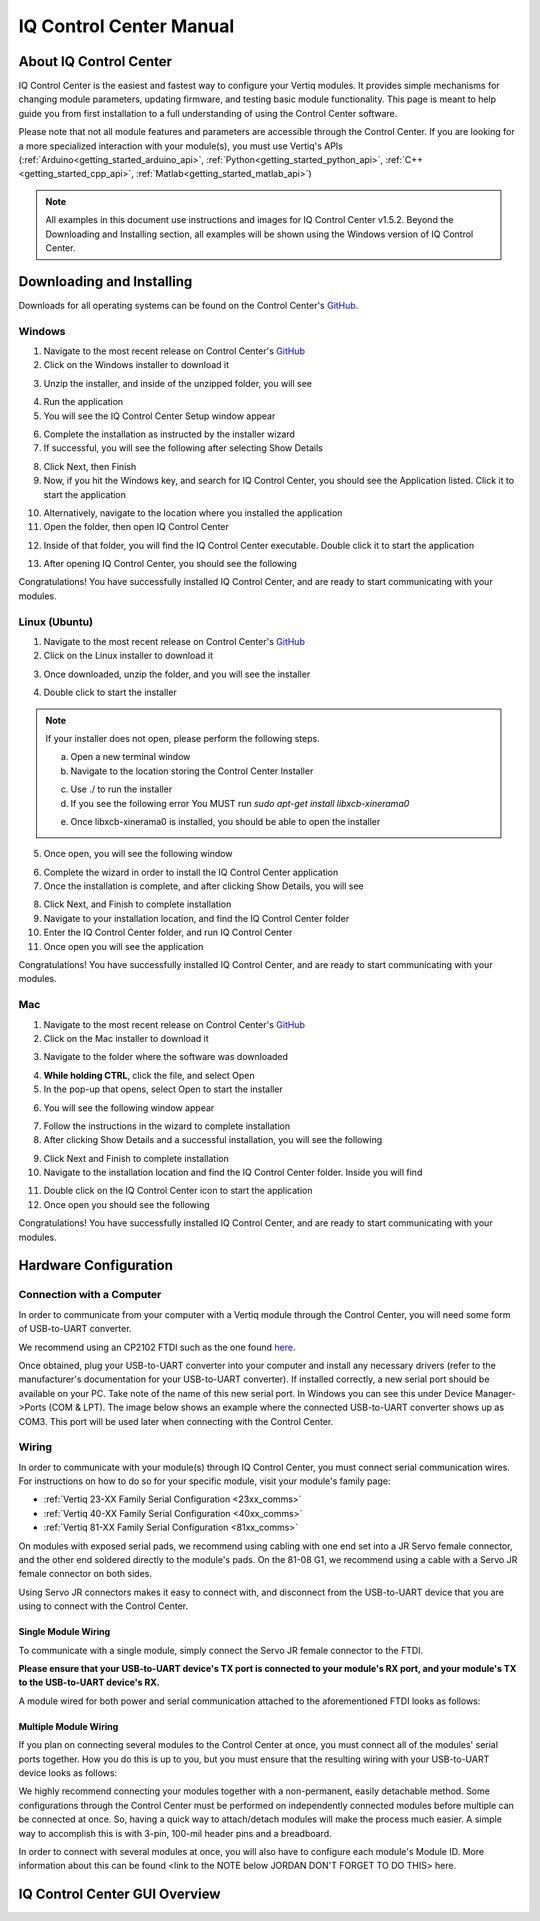 .. _control_center_start_guide:

#################################
IQ Control Center Manual
#################################

************************************
About IQ Control Center
************************************

IQ Control Center is the easiest and fastest way to configure your Vertiq modules. It provides simple mechanisms for 
changing module parameters, updating firmware, and testing basic module functionality. This page is meant to help guide you from first 
installation to a full understanding of using the Control Center software.

Please note that not all module features and parameters are accessible through the Control Center. If you are looking for a more specialized 
interaction with your module(s), you must use Vertiq's APIs (:ref:`Arduino<getting_started_arduino_api>`, :ref:`Python<getting_started_python_api>`, :ref:`C++<getting_started_cpp_api>`, :ref:`Matlab<getting_started_matlab_api>`)

.. note::
    All examples in this document use instructions and images for IQ Control Center v1.5.2. Beyond the Downloading and Installing section, 
    all examples will be shown using the Windows version of IQ Control Center.

************************************
Downloading and Installing
************************************
Downloads for all operating systems can be found on the Control Center's `GitHub <https://github.com/iq-motion-control/iq-control-center/releases>`_.

Windows
============
1. Navigate to the most recent release on Control Center's `GitHub <https://github.com/iq-motion-control/iq-control-center/releases>`_
2. Click on the Windows installer to download it

.. image:: ../_static/control_center_pics/windows/windows_install.png
    :scale: 50%

3. Unzip the installer, and inside of the unzipped folder, you will see

.. image:: ../_static/control_center_pics/windows/win_unzipped.png

4. Run the application
5. You will see the IQ Control Center Setup window appear

.. image:: ../_static/control_center_pics/windows/win_installer_pg1.png

6. Complete the installation as instructed by the installer wizard
7. If successful, you will see the following after selecting Show Details

.. image:: ../_static/control_center_pics/windows/windows_installer_done.png

8. Click Next, then Finish
9. Now, if you hit the Windows key, and search for IQ Control Center, you should see the Application listed. Click it to start the application

.. image:: ../_static/control_center_pics/windows/windows_key_search.png

10. Alternatively, navigate to the location where you installed the application
11. Open the folder, then open IQ Control Center

.. image:: ../_static/control_center_pics/windows/windows_installed_folder.png

12. Inside of that folder, you will find the IQ Control Center executable. Double click it to start the application

.. image:: ../_static/control_center_pics/windows/win_executable.png

13. After opening IQ Control Center, you should see the following

.. image:: ../_static/control_center_pics/windows/win_control_center_open.png

Congratulations! You have successfully installed IQ Control Center, and are ready to start communicating with your modules.

Linux (Ubuntu)
=================
1. Navigate to the most recent release on Control Center's `GitHub <https://github.com/iq-motion-control/iq-control-center/releases>`_
2. Click on the Linux installer to download it
   
.. image:: ../_static/control_center_pics/linux/linux_installer_github.png
    :scale: 75%

3. Once downloaded, unzip the folder, and you will see the installer

.. image:: ../_static/control_center_pics/linux/linux_installer_icon.png

4. Double click to start the installer 
   
.. note::
    If your installer does not open, please perform the following steps.

    a. Open a new terminal window
    b. Navigate to the location storing the Control Center Installer

    .. image:: ../_static/control_center_pics/linux/linux_terminal_location.png

    c. Use ./ to run the installer
    d. If you see the following error You MUST run `sudo apt-get install libxcb-xinerama0`

    .. image:: ../_static/control_center_pics/linux/xinerama_error.png

    e. Once libxcb-xinerama0 is installed, you should be able to open the installer

5. Once open, you will see the following window

.. image:: ../_static/control_center_pics/linux/linux_installer_open.png

6. Complete the wizard in order to install the IQ Control Center application
7. Once the installation is complete, and after clicking Show Details, you will see

.. image:: ../_static/control_center_pics/linux/linux_finished_install.png

8. Click Next, and Finish to complete installation
9. Navigate to your installation location, and find the IQ Control Center folder
10. Enter the IQ Control Center folder, and run IQ Control Center
11. Once open you will see the application

.. image:: ../_static/control_center_pics/linux/linux_control_center_open.png

Congratulations! You have successfully installed IQ Control Center, and are ready to start communicating with your modules.

Mac
=======
1. Navigate to the most recent release on Control Center's `GitHub <https://github.com/iq-motion-control/iq-control-center/releases>`_
2. Click on the Mac installer to download it

.. image:: ../_static/control_center_pics/mac/mac_installer_link.png
    :scale: 75%

3. Navigate to the folder where the software was downloaded

.. image:: ../_static/control_center_pics/mac/mac_downloaded_installer.png

4. **While holding CTRL**, click the file, and select Open
5. In the pop-up that opens, select Open to start the installer

.. image:: ../_static/control_center_pics/mac/mac_warning.png

6. You will see the following window appear

.. image:: ../_static/control_center_pics/mac/mac_wizard_open.png

7. Follow the instructions in the wizard to complete installation
8. After clicking Show Details and a successful installation, you will see the following

.. image:: ../_static/control_center_pics/mac/mac_install_done.png

9. Click Next and Finish to complete installation
10. Navigate to the installation location and find the IQ Control Center folder. Inside you will find

.. image:: ../_static/control_center_pics/mac/mac_inside_the_folder.png

11. Double click on the IQ Control Center icon to start the application
12. Once open you should see the following

.. image:: ../_static/control_center_pics/mac/mac_control_center_open.png

Congratulations! You have successfully installed IQ Control Center, and are ready to start communicating with your modules.

**************************
Hardware Configuration
**************************

Connection with a Computer
===============================

In order to communicate from your computer with a Vertiq module through the Control Center, you will need some form of USB-to-UART converter.

We recommend using an CP2102 FTDI such as the one found `here <https://www.amazon.com/Ximimark-Module-Serial-Converter-CP2102/dp/B07T1XR9FT?>`_.

Once obtained, plug your USB-to-UART converter into your computer and install any necessary drivers (refer to the manufacturer's documentation for 
your USB-to-UART converter). If installed correctly, a new serial port should be available on your PC. 
Take note of the name of this new serial port. In Windows you can see this under Device Manager->Ports (COM & LPT). The image 
below shows an example where the connected USB-to-UART converter shows up as COM3. This port will be used later when connecting with the Control Center.

.. image:: ../_static/control_center_pics/windows/device_manager.png

Wiring
=============
In order to communicate with your module(s) through IQ Control Center, you must connect serial communication wires. 
For instructions on how to do so for your specific module, visit your module's family page:

* :ref:`Vertiq 23-XX Family Serial Configuration <23xx_comms>`
* :ref:`Vertiq 40-XX Family Serial Configuration <40xx_comms>`
* :ref:`Vertiq 81-XX Family Serial Configuration <81xx_comms>`

On modules with exposed serial pads, we recommend using cabling with one end set into a JR Servo female connector, and the other 
end soldered directly to the module's pads. On the 81-08 G1, we recommend using a cable with a Servo JR female connector on both sides.

Using Servo JR connectors makes it easy to connect with, and disconnect from the USB-to-UART device that you are using to connect with the Control Center. 

Single Module Wiring
---------------------------
To communicate with a single module, simply connect the Servo JR female connector to the FTDI.

**Please ensure that your USB-to-UART device's TX port is connected to your module's RX port, and your module's TX to the USB-to-UART device's RX.**

A module wired for both power and serial communication attached to the aforementioned FTDI looks as follows:

.. image:: ../_static/control_center_pics/module_with_ftdi.png
    :scale: 12%

Multiple Module Wiring
---------------------------
If you plan on connecting several modules to the Control Center at once, you must connect all of the modules' serial ports together. 
How you do this is up to you, but you must ensure that the resulting wiring with your USB-to-UART device looks as follows:

.. image:: ../_static/control_center_pics/multi_module_serial.png

We highly recommend connecting your modules together with a non-permanent, easily detachable method. Some configurations through the Control Center 
must be performed on independently connected modules before multiple can be connected at once. So, having a quick way to attach/detach modules will 
make the process much easier. A simple way to accomplish this is with 3-pin, 100-mil header pins and a breadboard.

In order to connect with several modules at once, you will also have to configure each module's Module ID. 
More information about this can be found <link to the NOTE below JORDAN DON'T FORGET TO DO THIS> here.

***********************************
IQ Control Center GUI Overview
***********************************
.. image:: ../_static/control_center_pics/gui_breakdown.png
